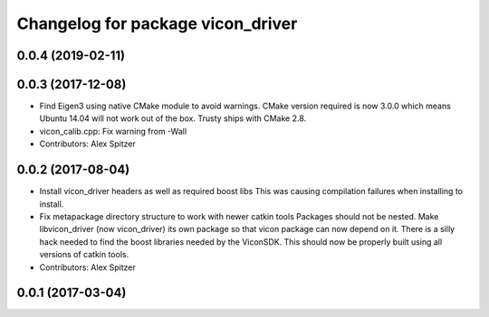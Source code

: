 ^^^^^^^^^^^^^^^^^^^^^^^^^^^^^^^^^^
Changelog for package vicon_driver
^^^^^^^^^^^^^^^^^^^^^^^^^^^^^^^^^^

0.0.4 (2019-02-11)
------------------

0.0.3 (2017-12-08)
------------------
* Find Eigen3 using native CMake module to avoid warnings.
  CMake version required is now 3.0.0 which means Ubuntu 14.04 will not
  work out of the box. Trusty ships with CMake 2.8.
* vicon_calib.cpp: Fix warning from -Wall
* Contributors: Alex Spitzer

0.0.2 (2017-08-04)
------------------
* Install vicon_driver headers as well as required boost libs
  This was causing compilation failures when installing to install.
* Fix metapackage directory structure to work with newer catkin tools
  Packages should not be nested.
  Make libvicon_driver (now vicon_driver) its own package so that vicon
  package can now depend on it. There is a silly hack needed to find the
  boost libraries needed by the ViconSDK.
  This should now be properly built using all versions of catkin tools.
* Contributors: Alex Spitzer

0.0.1 (2017-03-04)
------------------
